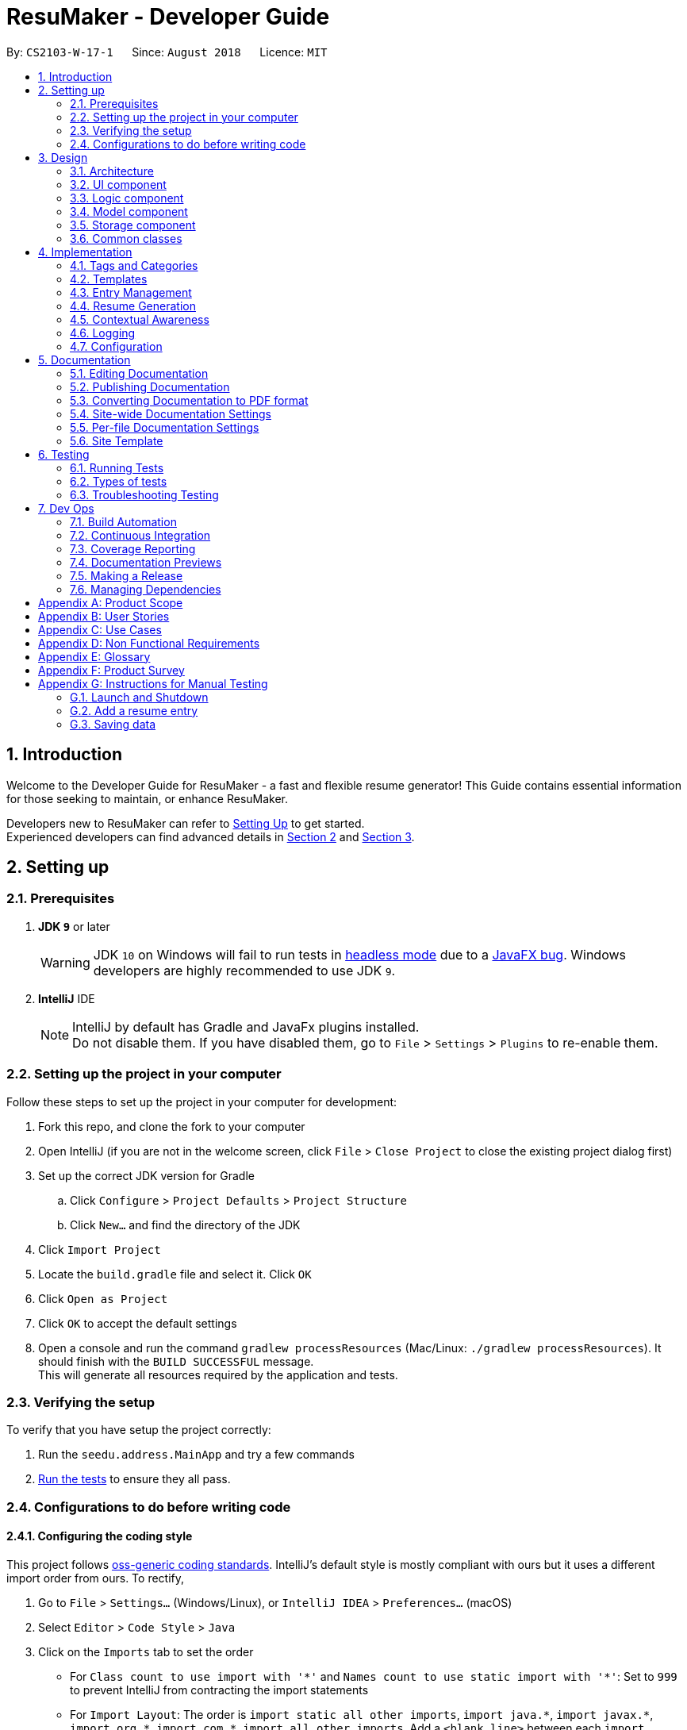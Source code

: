 ﻿= ResuMaker - Developer Guide
:site-section: DeveloperGuide
:toc:
:toc-title:
:toc-placement: preamble
:sectnums:
:imagesDir: images
:stylesDir: stylesheets
:xrefstyle: full
ifdef::env-github[]
:tip-caption: :bulb:
:note-caption: :information_source:
:warning-caption: :warning:
endif::[]
:repoURL: https://github.com/CS2103-AY1819S1-W17-1/main/tree/master

By: `CS2103-W-17-1`      Since: `August 2018`      Licence: `MIT`

== Introduction
Welcome to the Developer Guide for ResuMaker - a fast and flexible resume generator!
This Guide contains essential information for those seeking to maintain, or enhance ResuMaker.

Developers new to ResuMaker can refer to <<setting-up, Setting Up>> to get started. +
Experienced developers can find advanced details in <<Design-Architecture, Section 2>> and <<Implementation, Section 3>>.

[[setting-up]]
== Setting up

=== Prerequisites

. *JDK `9`* or later
+
[WARNING]
JDK `10` on Windows will fail to run tests in <<UsingGradle#Running-Tests, headless mode>> due to a https://github.com/javafxports/openjdk-jfx/issues/66[JavaFX bug].
Windows developers are highly recommended to use JDK `9`.

. *IntelliJ* IDE
+
[NOTE]
IntelliJ by default has Gradle and JavaFx plugins installed. +
Do not disable them. If you have disabled them, go to `File` > `Settings` > `Plugins` to re-enable them.


=== Setting up the project in your computer
Follow these steps to set up the project in your computer for development:

. Fork this repo, and clone the fork to your computer
. Open IntelliJ (if you are not in the welcome screen, click `File` > `Close Project` to close the existing project dialog first)
. Set up the correct JDK version for Gradle
.. Click `Configure` > `Project Defaults` > `Project Structure`
.. Click `New...` and find the directory of the JDK
. Click `Import Project`
. Locate the `build.gradle` file and select it. Click `OK`
. Click `Open as Project`
. Click `OK` to accept the default settings
. Open a console and run the command `gradlew processResources` (Mac/Linux: `./gradlew processResources`). It should finish with the `BUILD SUCCESSFUL` message. +
This will generate all resources required by the application and tests.

=== Verifying the setup
To verify that you have setup the project correctly:

. Run the `seedu.address.MainApp` and try a few commands
. <<Testing,Run the tests>> to ensure they all pass.

=== Configurations to do before writing code

==== Configuring the coding style

This project follows https://github.com/oss-generic/process/blob/master/docs/CodingStandards.adoc[oss-generic coding standards]. IntelliJ's default style is mostly compliant with ours but it uses a different import order from ours. To rectify,

. Go to `File` > `Settings...` (Windows/Linux), or `IntelliJ IDEA` > `Preferences...` (macOS)
. Select `Editor` > `Code Style` > `Java`
. Click on the `Imports` tab to set the order

* For `Class count to use import with '\*'` and `Names count to use static import with '*'`: Set to `999` to prevent IntelliJ from contracting the import statements
* For `Import Layout`: The order is `import static all other imports`, `import java.\*`, `import javax.*`, `import org.\*`, `import com.*`, `import all other imports`. Add a `<blank line>` between each `import`

Optionally, you can follow the <<UsingCheckstyle#, UsingCheckstyle.adoc>> document to configure Intellij to check style-compliance as you write code.

==== Updating documentation to match your fork

After forking the repo, the documentation will still have the SE-EDU branding and refer to the `se-edu/addressbook-level4` repo.

If you plan to develop this fork as a separate product (i.e. instead of contributing to `se-edu/addressbook-level4`), you should do the following:

. Configure the <<Docs-SiteWideDocSettings, site-wide documentation settings>> in link:{repoURL}/build.gradle[`build.gradle`], such as the `site-name`, to suit your own project.

. Replace the URL in the attribute `repoURL` in link:{repoURL}/docs/DeveloperGuide.adoc[`DeveloperGuide.adoc`] and link:{repoURL}/docs/UserGuide.adoc[`UserGuide.adoc`] with the URL of your fork.

==== Setting up CI

Set up Travis to perform Continuous Integration (CI) for your fork. See <<UsingTravis#, UsingTravis.adoc>> to learn how to set it up.

After setting up Travis, you can optionally set up coverage reporting for your team fork (see <<UsingCoveralls#, UsingCoveralls.adoc>>).

[NOTE]
Coverage reporting could be useful for a team repository that hosts the final version but it is not that useful for your personal fork.

Optionally, you can set up AppVeyor as a second CI (see <<UsingAppVeyor#, UsingAppVeyor.adoc>>).

[NOTE]
Having both Travis and AppVeyor ensures your App works on both Unix-based platforms and Windows-based platforms (Travis is Unix-based and AppVeyor is Windows-based)

==== Getting started with coding

When you are ready to start coding, get some sense of the overall design by reading <<Design-Architecture>>.

== Design

[[Design-Architecture]]
=== Architecture

.Architecture Diagram
image::Architecture.png[width="600"]

The *_Architecture Diagram_* given above explains the high-level design of the App. Given below is a quick overview of each component.

[TIP]
The `.pptx` files used to create diagrams in this document can be found in the link:{repoURL}/docs/diagrams/[diagrams] folder. To update a diagram, modify the diagram in the pptx file, select the objects of the diagram, and choose `Save as picture`.

`Main` has only one class called link:{repoURL}/src/main/java/seedu/address/MainApp.java[`MainApp`]. It is responsible for,

* At app launch: Initializes the components in the correct sequence, and connects them up with each other.
* At shut down: Shuts down the components and invokes cleanup method where necessary.

<<Design-Commons,*`Commons`*>> represents a collection of classes used by multiple other components. Two of those classes play important roles at the architecture level.

* `EventsCenter` : This class (written using https://github.com/google/guava/wiki/EventBusExplained[Google's Event Bus library]) is used by components to communicate with other components using events (i.e. a form of _Event Driven_ design)
* `LogsCenter` : Used by many classes to write log messages to the App's log file.

The rest of the App consists of four components.

* <<Design-Ui,*`UI`*>>: Displays the App's User Interface.
* <<Design-Logic,*`Logic`*>>: Executes Commands.
* <<Design-Model,*`Model`*>>: Holds the data of the App in-memory.
* <<Design-Storage,*`Storage`*>>: Reads data from, and writes data to, the hard disk.

Each of these four components:

* Defines its _API_ in an `interface` with the same name as the Component.
* Exposes its functionality using a `{Component Name}Manager` class.

For example, the `Logic` component (see the class diagram given below) defines it's API in the `Logic.java` interface and exposes its functionality using the `LogicManager.java` class.

.Class Diagram of the Logic Component
image::LogicClassDiagram.png[width="800"]

[discrete]
==== Events-Driven nature of the design

The _Sequence Diagram_ below shows how the components interact for the scenario where the user issues the command `delete 1`.

.Component interactions for `delete 1` command (part 1)
image::SDforDeletePerson.png[width="800"]

[NOTE]
Note how the `Model` component simply raises a `AddressBookChangedEvent` when the Address Book data are changed, instead of asking the `Storage` to save the updates to the hard disk.

The diagram below shows how the `EventsCenter` reacts to that event, which eventually results in the updates being saved to the hard disk and the status bar of the UI being updated to reflect the 'Last Updated' time.

.Component interactions for `delete 1` command (part 2)
image::SDforDeletePersonEventHandling.png[width="800"]

[NOTE]
Note how the event is propagated through the `EventsCenter` to the `Storage` and `UI` without `Model` having to be coupled to either of them. This is an example of how this Event Driven approach helps us reduce direct coupling between components.

The sections below give more details of each component.

[[Design-Ui]]
=== UI component

.Structure of the UI Component
image::UiClassDiagram.png[width="800"]

*API* : link:{repoURL}/src/main/java/seedu/address/ui/Ui.java[`Ui.java`]

The UI consists of a `MainWindow` that is made up of parts e.g.`CommandBox`, `ResultDisplay`, `PersonListPanel`, `StatusBarFooter`, `BrowserPanel` etc. All these, including the `MainWindow`, inherit from the abstract `UiPart` class.

The `UI` component uses JavaFx UI framework. The layout of these UI parts are defined in matching `.fxml` files that are in the `src/main/resources/view` folder. For example, the layout of the link:{repoURL}/src/main/java/seedu/address/ui/MainWindow.java[`MainWindow`] is specified in link:{repoURL}/src/main/resources/view/MainWindow.fxml[`MainWindow.fxml`]

The `UI` component,

* Executes user commands using the `Logic` component.
* Binds itself to some data in the `Model` so that the UI can auto-update when data in the `Model` change.
* Responds to events raised from various parts of the App and updates the UI accordingly.

[[Design-Logic]]
=== Logic component

[[fig-LogicClassDiagram]]
.Structure of the Logic Component
image::LogicClassDiagram.png[width="800"]

*API* :
link:{repoURL}/src/main/java/seedu/address/logic/Logic.java[`Logic.java`]

.  `Logic` uses the `AddressBookParser` class to parse the user command.
.  This results in a `Command` object which is executed by the `LogicManager`.
.  The command execution can affect the `Model` (e.g. adding a person) and/or raise events.
.  The result of the command execution is encapsulated as a `CommandResult` object which is passed back to the `Ui`.

Given below is the Sequence Diagram for interactions within the `Logic` component for the `execute("delete 1")` API call.

.Interactions Inside the Logic Component for the `delete 1` Command
image::DeletePersonSdForLogic.png[width="800"]

[[Design-Model]]
=== Model component

.Structure of the Model Component
image::ModelClassDiagram.png[width="800"]

*API* : link:{repoURL}/src/main/java/seedu/address/model/Model.java[`Model.java`]

The `Model`,

* stores a `UserPref` object that represents the user's preferences.
* stores the Address Book data.
* exposes an unmodifiable `ObservableList<Person>` that can be 'observed' e.g. the UI can be bound to this list so that the UI automatically updates when the data in the list change.
* does not depend on any of the other three components.

[NOTE]
As a more OOP model, we can store a `Tag` list in `Address Book`, which `Person` can reference. This would allow `Address Book` to only require one `Tag` object per unique `Tag`, instead of each `Person` needing their own `Tag` object. An example of how such a model may look like is given below. +
 +
image:ModelClassBetterOopDiagram.png[width="800"]

[[Design-Storage]]
=== Storage component

.Structure of the Storage Component
image::StorageClassDiagram.png[width="800"]

*API* : link:{repoURL}/src/main/java/seedu/address/storage/Storage.java[`Storage.java`]

The `Storage` component,

* can save `UserPref` objects in json format and read it back.
* can save the Address Book data in xml format and read it back.

[[Design-Commons]]
=== Common classes

Classes used by multiple components are in the `seedu.addressbook.commons` package.

[[Implementation]]
== Implementation

This section describes some noteworthy details on how certain features are implemented.

// tag::tags[]
=== Tags and Categories
Tags and categories are single-word keywords tied to individual entries. Each `ResumeEntry` can be classified under one `Category`, but can be associated with multiple `Tag`.

==== Categories
Category related functions are mainly contained in the `seedu.address.model.category` package, which includes the `Category` class and its relevant `CategoryManager`. `CategoryManager` is used by the `ModelManager` (`seedu.address.model.ModelManager`) to filter the list of entries by categories.

Filtering can be done by passing the relevant `Predicate<ResumeEntry>` into `CategoryManager` through `CategoryManger.setPredicate()`. The relevant filtered list can be obtained by subsequently calling `CategoryManager.getList()`.

==== CategoryManager
To use `CategoryManager` to filter out relevant entries, there are a few main functions to keep in mind:

* `setList(List<ResumeEntry> entries)`: sets the source list of entries to filter
* `getList()`: returns `unmodifiableObservableList<ResumeEntry>` of relevant entries
* `setPredicate(Predicate<ResumeEntry> predicate)`: sets the filtering criteria for the list of entries
* `mkPredicate(Predicate<ResumeEntry> predicate, String category)`: returns a predicate that builds onto the given predicate to filter by given category as well
* `mkPredicate(String category)`: return a predicate that filters entries by the category

===== Example: Listing entries from a certain category `tag ls ~work`
`CategoryManager` can be used to filter out certain entries for display in the UI.

----
CategoryManager categoryManager = new CategoryManager();
Predicate<ResumeEntry> predicate = categoryManager.mkPredicate("work");
modelManager.updateFilteredEntryList(predicate);
----

* A `Predicate<ResumeEntry>` will be generated by the command using `CategoryManager.mkPredicate()`
* This predicate is then passed along to `Model.filteredEntryList` for the that the display can be updated
* The diagram below illustrate the flow of the program if one were to implement use it in a `Command`

// TODO: update img to show mkPredicate
.Program flow for listing entries
image::categoryManager_example_listEntry.png[]

===== Example: Filtering entries to be written to resume
`CategoryManager` can be used to extract out the relevant resume entries to be included in the specific sections of the resume.

----
TagManager tagManager = new TagManager();
CategoryManager categoryManager = new CategoryManager();

categoryManager.setList(modelManager.getFullList());
categoryManager.setPredicate(categoryManager.mkPredicate(category));

tagManager.setList(categoryManager.getList());
tagManager.setPredicate(tagManager.mkPredicate(tags));
List<ResumeEntry> filtered = tagManager.getList();
----

* The full list obtained from `Model.filteredList` will be passed into the `CategoryManger` through `CategoryManager.setList()`
* Based on the filters on different sections of the template, a specific `Predicate<ResumeEntry>` will be created for that section
* The `Predicate<ResumeEntry>` created will be passed into the `CategoryManager` through `CategoryManager.setPredicate()`
* The list of entries to be printed will be retrieved through `CategoryManager.getList()`
* If there is further filtering to be done on tags, the same set of steps will be done on `TagManager`
* The diagram below illustrate the flow of the program if one were to implement use it in a `Command`

.Program flow for filtering out entries for resume generation
image::categoryManager_example_template.png[]

==== Predicates
The `CategoryManager` was written to help developers filter out desired predicates easily. As such, the `CategoryManager.mkPredicate()` is written to return a `Predicate<ResumeEntry>` which can be passed into other functions for the filtering process, be it for display or resume generation process.

There are two general forms of the function, `mkPredicate<String category>` and `mkPredicate(Predicate<ResumeEntry> entries, String category)`.

The first form of the function returns a predicate which returns true if the `ResumeEntry.getCategory().cateName == category`. In short, it will filter out entries of a particular category.

The second form of the function (`mkPredicate(Predicate<ResumeEntry> predicate, String category)`) extends the existing predicate and implement the category checking process on top of it. For the new predicate to return true, the `ResumeEntry` must fulfill the first `Predicate<ResumeEntry>` and also be of a particular specified category.

===== Example: Filtering entries using both tags and category `tag ls ~work #java #python`
This function is used to implement more complex filters, for example, when entries needs to be filtered by both tags and categories in `tag ls`.

----
TagManager tagManager = new TagManager();
CategoryManager categoryManager = new CategoryManager();

Predicate<ResumeEntry> predicate = categoryManager.mkPredicate(category);
predicate = tagManager.mkPredicate(predicate, tags);
modelManager.updateFilteredEntryList(predicate);
----

* A `Predicate<ResumeEntry>` will be generated by the command using `CategoryManager.mkPredicate()`
* This predicate is then passed along to `TagManager.mkPredicate()` to be extended to include tag filtering
* The combined predicate is passed to `Model.filteredList` for the display to be updated
* The diagram below illustrate the flow of the program if one were to implement use it in a `Command`

.Program flow for filtering out entries for both tag and category
image::categoryManager_example_tagls.png[]

==== Design considerations
There are 2 main ways to implement entries filtering: within `CategoryManager` itself or using `CategoryManager` to generate `Predicate<ResumeEntry>` to be used for filtering. Below are some evaluation as to why and when each of the methods may be relevant.

===== Alternative 1: Handles all the entries filtering within CategoryManager
This is implemented through `setList()`, `setPredicate()` and `getList()`. The full list of entries is passed in, and the filtered list of entries is returned. This will typically be used in the filtering of the entries in the resume generation process.

This method is much cleaner, encapsulating all the filtering process within `CategoryManger`. But if we are sticking to the current implementation of displaying the UI from a `FilteredList<ResumeEntry>`, this approach may not be appropriate, hence, the second alternative implementation, which gracefully handles this case.

**Example:**

- `setList(List<ResumeEntry>)` to set the full list of entries to filter from
- `setPredicate(mkPredicate(category))` to filter list based on category
- `getList()` to return list of filtered entries

===== Alternative 2: Using CategoryManager to build the desired Predicate
This is implemented through `mkPredicate()`. The function is used to build upon a given `Predicate<ResumeEntry>`. which can be passed into `ModelManager.updateFilteredEntryBook()` to filter the displayed list of entries in the UI.

This method allow us to utilize the original UI mechanism for updating the displaying using a predicate, instead of having to alter the list of entries over and over again.

**Example:**

- `Predicate<ResumeEntry>` obtained that does some preliminary filtering (e.g. filtering based on tags)
- `mkPredicate(predicate, category)` extends the original predicate to further filter by category
- `ModelManager.updateFilteredEntryList(predicate)` to update view of displayed entries

===== Current Implementation
Currently, a mixture of these functions are implemented. This allows the developers to use `CategoryManager` in both manner, whichever method they deem more appropriate.

// end::tags[]

// tag::template[]
=== Templates

A template specifies the format of the generated resume. It specifies the sections in the resume, and which entries should be included under each section based on a set of tags.

==== Template object structure

The diagram below shows the structure of a `Template` object. A `Template` contains an `ArrayList` of `TemplateSection`,
where each contains a title to be displayed and two predicates for filtering entries based on their category and tags.

.Template object UML class diagram
image::Template_UML.png[width="500"]

==== Template file
Templates are stored as text files, with each line in the following format:
----
[Category Heading]:~[Category Tag]:[Tag Groups]
----

The list of tags in `[Tag Groups]` can be treated as a sum of products form, where a `&` represents AND and space represents OR.
If no tags are specified, all entries with the `[Category Tag]` will be included.


Template files are written by the user and loaded into the application using the `loadtemplate` command.

==== Template loading sequence

The diagram below shows how the components interact when the user attempts to load a template using the `loadtemplate template1.txt` command.

.Component interactions for loadtemplate template1.txt command (part 1)
image::Template_SD1.png[width="800"]

The diagram below shows how `EventsCenter` reacts, raising a `TemplateLoadRequestedEvent` which prompts `Storage` to attempt to load the template from file.
If the loading was successful, it the text file will be parsed into a `Template` object, and passed into the `TemplateLoadedEvent`. This event will be handled in the `Model`, which will store the `Template` retrieved from the event.
Otherwise, a `TemplateLoadingExceptionEvent` will be raised and handled by `Model` as well.

.Component interactions for loadtemplate template1.txt command (part 2)
image::Template_SD2.png[width="800"]

==== Design Considerations
===== Aspect: When to load the template

* **Alternative 1 (current choice):** Have a dedicated `loadtemplate` command and only load it when the command is called
** Pros:
*** Application can store an active Template which can be displayed in the UI
*** Clearer and more logical separation of functionality between `make` and `loadtemplate`
** Cons: More work to implement
* **Alternative 2:** The Template filepath is specified as a parameter to the `make` command and loaded when `make` is called, right before the resume is generated
** Pros: One less command has to be implemented
** Cons: There is no active Template; every `make` command will load the Template again even if the same filepath is given, making the application do redundant work


// end::template[]

// tag::entryManagement[]
=== Entry Management
This section describes the implementation of features related to managing entries in ResuMaker, and explains the underlying classes and supporting data structures.

==== Construct Entry Related Classes

Below is the class diagram of classes under the package `seedu.address.model.entry`, which lays the foundation for the implementation of <<entryManagement, Entry Management>>

.Class diagram for entry related classes
image::classDiagramForEntry.png[width="800"]

* Current Implementation
.. As shown in the diagram, all data of an added entry in ResuMaker is encapsulated as a class `ResumeEntry`, which is composed of four other classes: namely one `Category`, one `EntryInfo`, one `EntryDescription` and multiple instances of `Tag`.
.. ResuMaker extends a `Taggable` interface which allows manipulation of tags associated with itself.


* Design Consideration
.. `Taggable` Interface +
Provides an additional abstraction layer for any class that needs to access methods that `ResumeEntry` overrides to implement `Taggable`. This enforces Interface Segregation Principle in which unrelated classes have limited knowledge about `ResumeEntry`.

.. Encapsulation of `EntryInfo` +
... Instead of lumping `title`, `subtitle` and `duration` in `ResumeEntry`, encapsulating the three into `EntryInfo` provides another layer of abstraction.
... Not all entries have the three information, a <<minorEntry, minor entry>> does not contain title, subtitle or duration. `EntryInfo` helps to differentiate <<minorEntry, minor entry>> from <<majorEntry, major entry>> using `isMinorEntry()`.

.. Encapsulation using `EntryDescription` +
... As opposed to putting an entry description as a `String` field in `ResumeEntry`, encapsulating it in `EntryDescription` provides another layer of abstraction.
... `EntryDescription` contains `List<String>` that allows for easy modification of a specific segment of the description of a particular entry, i.e. allows users to edit a particular line of description in that entry.

==== Responsive Display of Expanded Entry
This enhancement enables the Graphic User Interface to display the description of an entry responsively to any modification of an entry.

* Current Implementation +
.. The high level interaction between different components follows the same workflow as any other commands. +
Diagram(part a) below illustrates the high level interaction between different components when an `addBullet` or `editBullet` command is executed.
.. A noteworthy point is that it makes use of event driven design to allow UI to respond to Logic.
`EventCenter` acts as the receiver of the three events raised by Logic and sends them to the respective handlers of these events.
For `addBullet` command, the handlers of events raised are UI and Storage. Please refer to diagram(part b) below for more detail.

.Sequence diagram for adding a bullet description to an entry (part a)
image::SequenceDiagramAddBullet_1.png[width="800"]
.Sequence diagram for adding a bullet description to an entry (part b)
image::SequenceDiagramAddBullet_2.png[width="800"]



* Design Consideration

.. Minimizing the amount of code to be added by tapping on the existing utility +
Given how well-established event driven approach is, it will be more convenient to adopt it to minimize the addition of lines of code.
Taking the alternative would mean extra code to be added to establish some form of reference of UI in Logic.

.. Decoupling between Logic and UI +
Rather than asking Logic to interact directly with UI to request for changes in UI, which increases coupling between the two, `EventCenter` acts as the
"middle man" to minimize coupling.




//end::entryManagement[]



// tag::resume[]
=== Resume Generation
This section describes the implementation of the resume generation feature, explains the underlying classes and
supporting data structures, justifies a key design decision and highlights areas that are open to extension.

==== Resume Structure

The `Resume` contains a list of `ResumeSections`,
each comprising a title and a list of `ResumeEntries` associated with it
(as stipulated by the `Template` used to generate the `Resume`).
The class structure is shown by the following class diagram:

.Class diagram for Resume related classes
image::resumeClassDiagram.png[width="800"]
<<<
The creation of a `Resume` by a `make` command is shown by this sequence diagram:

.Sequence diagram for Resume creation
image::generateResumeSequenceDiagram.png[width="800"]


==== Storage Management

When a resume is to be saved to a file, the `ModelManager` raises a `ResumeSaveEvent`, which encapsulates
the complete `Resume` as well as the specified file `Path`. This event is captured by the `StorageManager`,
which passes the data to the `MarkdownResumeStorage` class. The `Resume` object is then converted to a markdown `String`
by the `MarkdownConverter` utility class, after which it is written to a file (with the specified name) by the `MdUtil` class. +

<<<

==== Markdown Conversion

To transform this abstract object representation of the `Resume` into concrete text,
the `MarkdownConverter` utility class progressively converts each level of the `Resume`
(from the titles, information and descriptions of each individual `ResumeEntry`,
to a `ResumeSection` of `ResumeEntries` and finally the full `Resume`)
into a `String` containing its formatted markdown representation.

An external link:https://github.com/Steppschuh/Java-Markdown-Generator[Java Markdown Generator] library
was used to handle the generation of the markdown `String` in `MarkdownConverter`,
as it was built on a `Builder` pattern which made it easier and more organised to progressively
generate markdown text for each part of the resume and combine it all together in the end.

===== Design Consideration

There were some considerations regarding how and where the conversion of
`Resume` objects to markdown `Strings` would be done. We had to decide between these alternative approaches:

====== Approach 1:

All markdown conversion is done in a class (`MarkdownConverter`) separate from the `Resume` and `ResumeEntry` packages.
This ensures that the "abstract" data classes in the `Model` are completely separated from the conversion to "concrete"
markdown text in accordance to the Single Responsibility Principle and also allows for extension by adding a different
class to format the markdown differently. However, this causes heavy coupling in `MarkdownConverter`, as any change to
the internal structure of `Resume` and `ResumeEntry` classes would require extensive changes across multiple methods in
`MarkdownConverter`.

====== Approach 2:

Every class that could be converted to markdown would contain a `toMarkdown` method, possibly implementing a
`Markdownable` interface. This would ensure that any change to the structure or formatting of a particular class would
only require changes to the `toMarkdown` method of that class. However, this exposes the "abstract" data classes in the
`Model` to the implementation of using markdown text in `Storage` and does not allow for the extension of adding a
different markdown layout without replacing the existing markdown formatting.

====== Decision

Ultimately, we decided that it was more important to enforce the separation between the `Model` and `Storage` modules
as well as allow for potential further extension, so we chose Approach 1.

<<<

==== Possible Extensions

===== Changing Markdown Layouts

If you wish to modify the markdown layout produced by ResuMaker, look into the overloaded `toMarkdown` method
within `MarkdownConverter`. The various versions of this method are implemented using the
link:https://github.com/Steppschuh/Java-Markdown-Generator[Java Markdown Generator] external library and designed to be
easy to understand and modify. +
You are recommended to create a new subclass of `MarkdownConverter` and `@Override` its `toMarkdown` method
with your own versions, so as to preserve the original functionality of the application for reference.

===== Adding File Formats

While we have chosen to implement conversion into markdown, you may prefer a different file format and want to avoid
the hassle of converting markdown to other formats outside the application. To this end, you can extend ResuMaker by
adding support for saving `Resumes` to a new format. +
To achieve this, you would have to design your own class implementing the `ResumeStorage` interface. This new class would
also need new utility methods to handle conversion of the `Resume` into another text format.
The diagram below illustrates the key additions necessary to implement saving resumes in a new file format:

.Class diagram for Resume Storage extension
image::resumeStorageExtensionClassDiagram.png[width="800"]


// end::resume[]

// tag::contextualAwareness[]
=== Contextual Awareness

==== Key Terms
Below are some terms that are used often when discussing Contexual Awareness. +
Please review their definitions in the Glossary before reading further. +

* <<event, Events>>
* <<slang, Slang>>
* <<partial-phrase, Partial phrases>>
* <<full-phrase, Full phrases>>
* <<expression, Expression>>

==== Overview
Contextual Awareness enables ResuMaker to: +

* Create pre-filled ResumeEntries for standard <<event, Events>> (university modules, well known competitions, etc).
* Understand slang and partial phrases in the user's input.

The flowchart below shows the overall flow taken by an user when working with the Contextual Awareness feature. +

image::awarenessFlow.png[width=250, height=250]

The diagrams shows that there are 2 functions provided as part of the Contextual Awareness feature.
One is a real-time function that updates the User Interface **as the user types (without pressing `Enter`) ** +
The other functions adds a ResumeEntry to the internal EntryBook, and is triggered only when the user presses `Enter`.

Both functions require the following steps to be executed.

1. Guess the name of the Event that the user was referring to, when he / she typed `<argument>`.
2. Matching the guessed Event name, with a pre-filled ResumeEntry.

In Step 1 (`Guess` step), the `<argument>` is called a `expression`.
In Step 2 (`Match` step), the guessed Event name is called a `possibleEventName`.

The following sections examine these 2 steps, in the context of the **second function**.
The real-time function is similar, and is discussed later.

==== Guessing an Event name, Matching it with a ResumeEntry, and Adding the Matched ResumeEntry
The Awareness class exposes a `getPossibleEventName` method that accepts a `expression` and returns a `possibleEventName`. The `getPossibleEventName` corresponds to Step 1 mentioned in <<Overview, overview>>. +

Awareness also exposes a `getContextualEntry` method that accepts a `possibleEventName` and returns a matching `ResumeEntry` (if it exists).
Hence, the `possibleEventName` serves as a unique `key` to identify a `ResumeEntry`.
The `getContextualEntry` method corresponds to Step 2 mentioned in <<Overview, overview>>. +

The information above is illustrated in the following sequence diagram. +

image::awarenessHighLevelSeq.png[width=400, height=350]

As seen, `ContextCommand` is responsible for (indirectly) called Awareness. Note that `ContextCommand` leverage on the existing `AddEntryCommand` to add the Matching ResumeEntry to the EntryBook. +

==== Guessing an Event name, and Matching it with a ResumeEntry (Internal implementation)
The previous section considered Awareness as a black box. This section describes how the `Guess` and `Match` steps are implemented internally in Awareness. +
The following diagram shows the internal structure of Awareness.

image::awarenessStructure.png[width=350, height=200]

As seen, an Awareness object will hold a reference to a Dictionary and a TreeMap. +
In fact, Awareness implements `getPossibleEventName` by calling `getPossibleEventName` on the Dictionary. To find a matching resume entry, this `possibleEventName` is used as a key to locate the corresponding ResumeEntry in the `nameToEntryMappings` TreeMap.

==== Internal implementation of Dictionary

As seen in the diagram, the Dictionary supports the following operations:

* Register a mapping between a particular piece of slang, and a full phrase (e.g. "cs" maps to "computer science").
* Register a full phrase to be tracked by the Dictionary.
* Given an expression, guess the name of the event that the expression refers to, and return this `possibleEventName`.

When a client attempts to register mappings / full phrases, defensive checks are done and invalid mappings / full phrases are rejected. +
The User Guide provides details on the rules that determine the validity of a mapping / full phrase.

* To form the `possibleEventName`, the Dictionary breaks the given `expression` into a stream of space delimited tokens. +
* Then, all empty string tokens are filtered out.
* Next, each token is treated as a slang, and the internal `mappings` HashMap is searched to determine if the token should be expanded into a full phrase.
* Next, each token is treated as a partial phrase and internal `allFullPhrases` TreeSet is searched to determine if the token should be expanded into a full phrase.
* Finally, all tokens are joined into a single string.
* This gives us a string of `full phrases`, which is our `possibleEventName`.

This algorithm is described in the following code snippet:
```
    public String getPossibleEventName(String expression) {
        requireNonNull(expression);

        return Arrays.stream(tokenize(expression))
                     .filter(token -> !isEmptyString(token))
                     .map(slang -> getFullPhraseFromSlang(slang))
                     .map(partialPhrase -> getFullPhraseFromPartialPhrase(partialPhrase))
                     .collect(Collectors.joining(SPACE));
    }
```
==== Design Choices

===== ContextCommand
The ContextCommand adds a ResumeEntry to the Entrybook by creating and calling `execute` on an AddEntryCommand object.

Pros: Re-uses existing code

Cons: Couples ContextCommand with AddEntryCommand. The writer of ContextCommand would need to be aware about any future changes done to AddEntryCommand (e.g. changes in API).

Alternatives:

ContextCommand should take advantage of polymorphism. Instead of creating and executing a AddEntryCommand object, it should obtain an instance of a Command and execute that. This would mean ContextCommand only needs to know about Command.

To implement the alternative, we could create a CommandSupplier class, which exposes a `supply` method that takes an instance of the Model, and returns a Command.
ContextCommand would be constructed by passing a CommandSupplier to its constructor. ContextCommandParser would assume the responsibility of creating the correct ContextCommand by passing in an appropriate CommandSupplier.

When it is time to `execute`, ContextCommand would call the `supply` method of CommandSupplier, and call `execute` on the supplied Command.

Decision made:

The alternative may be valid in another project, **where ContextCommand is required to provide many types of functionality**. +
For this project, creating the CommandSupplier class is a violation of the You-Ain't-Gonna-Need-It (YAGNI) principle.

===== Passing Dictionary into Awareness for construction
The Awareness class is constructed by passing it a Dictionary.

Alternatives:

* Create the Dictionary instance within the constructor of Awareness, rather than accepting it as an argument.

Pros:

* The Awareness features become __more extensibile__. Future projects can pass in different types of Dictionaries without having to rewrite the Awareness code.
* Achieves better separation of concerns, where the Dictionary effectively acts as a blackbox that Awareness need not know about.
* Increased testability as the dependancy (Dictionary object) _can be better controlled_ since it is passed into the constructor.

===== Lack of copying in Awareness constructor.
The Dictionary and TreeMap passed into the Awareness constructor are stored directly as members of the Awareness object.

Alternatives:

* __**Defensively**__ copy the Dictionary and TreeMap. This ensures that future modifications to the Dictionary / TreeMap does not change the behaviour of Awareness.

Justification for my approach:

In summary, defensive copying was not appropriate for the intended vision and possible use cases for Awareness.

* Original vision for Awareness - It is true that Awareness can be indirectly modified by the callee, by modifying the Dictionary and TreeMap. However, Awareness was not envisioned to be used directly by the callee. After all, the callee already has access to both the Dictionary and TreeMap (eliminating the need for an Awareness class). It is expected that the callee will, rather than using the Awareness object, pass the Awareness object to another component of the application - which then uses Awareness as a black box. In our application, for example, the XML serialisation classes create the Awareness object and pass it to the Storage component.
* Increased flexiblity for callee - The callee can keep a reference to the Dictionary and TreeMap, and keep updating them over time. This will easily update the Awareness class. Such a situation may be needed if a `WebDictionary` was implemented, where a `WebDictionary` would dynamically add mappings via a web service.
In this case, the user of the Awareness object could continue to use the same instance, while enjoying the new updates made to its internal components.
* The Dictionary class has sufficient defensive checks to prevent a callee from creating invalid conditions within the Awareness class.

// end::contextualAwareness[]
=== Logging

We are using `java.util.logging` package for logging. The `LogsCenter` class is used to manage the logging levels and logging destinations.

* The logging level can be controlled using the `logLevel` setting in the configuration file (See <<Implementation-Configuration>>)
* The `Logger` for a class can be obtained using `LogsCenter.getLogger(Class)` which will log messages according to the specified logging level
* Currently log messages are output through: `Console` and to a `.log` file.

*Logging Levels*

* `SEVERE` : Critical problem detected which may possibly cause the termination of the application
* `WARNING` : Can continue, but with caution
* `INFO` : Information showing the noteworthy actions by the App
* `FINE` : Details that is not usually noteworthy but may be useful in debugging e.g. print the actual list instead of just its size

[[Implementation-Configuration]]
=== Configuration

Certain properties of the application can be controlled (e.g App name, logging level) through the configuration file (default: `config.json`).

== Documentation

We use asciidoc for writing documentation.

[NOTE]
We chose asciidoc over Markdown because asciidoc, although a bit more complex than Markdown, provides more flexibility in formatting.

=== Editing Documentation

See <<UsingGradle#rendering-asciidoc-files, UsingGradle.adoc>> to learn how to render `.adoc` files locally to preview the end result of your edits.
Alternatively, you can download the AsciiDoc plugin for IntelliJ, which allows you to preview the changes you have made to your `.adoc` files in real-time.

=== Publishing Documentation

See <<UsingTravis#deploying-github-pages, UsingTravis.adoc>> to learn how to deploy GitHub Pages using Travis.

=== Converting Documentation to PDF format

We use https://www.google.com/chrome/browser/desktop/[Google Chrome] for converting documentation to PDF format, as Chrome's PDF engine preserves hyperlinks used in webpages.

Here are the steps to convert the project documentation files to PDF format.

.  Follow the instructions in <<UsingGradle#rendering-asciidoc-files, UsingGradle.adoc>> to convert the AsciiDoc files in the `docs/` directory to HTML format.
.  Go to your generated HTML files in the `build/docs` folder, right click on them and select `Open with` -> `Google Chrome`.
.  Within Chrome, click on the `Print` option in Chrome's menu.
.  Set the destination to `Save as PDF`, then click `Save` to save a copy of the file in PDF format. For best results, use the settings indicated in the screenshot below.

.Saving documentation as PDF files in Chrome
image::chrome_save_as_pdf.png[width="300"]

[[Docs-SiteWideDocSettings]]
=== Site-wide Documentation Settings

The link:{repoURL}/build.gradle[`build.gradle`] file specifies some project-specific https://asciidoctor.org/docs/user-manual/#attributes[asciidoc attributes] which affects how all documentation files within this project are rendered.

[TIP]
Attributes left unset in the `build.gradle` file will use their *default value*, if any.

[cols="1,2a,1", options="header"]
.List of site-wide attributes
|===
|Attribute name |Description |Default value

|`site-name`
|The name of the website.
If set, the name will be displayed near the top of the page.
|_not set_

|`site-githuburl`
|URL to the site's repository on https://github.com[GitHub].
Setting this will add a "View on GitHub" link in the navigation bar.
|_not set_

|`site-seedu`
|Define this attribute if the project is an official SE-EDU project.
This will render the SE-EDU navigation bar at the top of the page, and add some SE-EDU-specific navigation items.
|_not set_

|===

[[Docs-PerFileDocSettings]]
=== Per-file Documentation Settings

Each `.adoc` file may also specify some file-specific https://asciidoctor.org/docs/user-manual/#attributes[asciidoc attributes] which affects how the file is rendered.

Asciidoctor's https://asciidoctor.org/docs/user-manual/#builtin-attributes[built-in attributes] may be specified and used as well.

[TIP]
Attributes left unset in `.adoc` files will use their *default value*, if any.

[cols="1,2a,1", options="header"]
.List of per-file attributes, excluding Asciidoctor's built-in attributes
|===
|Attribute name |Description |Default value

|`site-section`
|Site section that the document belongs to.
This will cause the associated item in the navigation bar to be highlighted.
One of: `UserGuide`, `DeveloperGuide`, ``LearningOutcomes``{asterisk}, `AboutUs`, `ContactUs`

_{asterisk} Official SE-EDU projects only_
|_not set_

|`no-site-header`
|Set this attribute to remove the site navigation bar.
|_not set_

|===

=== Site Template

The files in link:{repoURL}/docs/stylesheets[`docs/stylesheets`] are the https://developer.mozilla.org/en-US/docs/Web/CSS[CSS stylesheets] of the site.
You can modify them to change some properties of the site's design.

The files in link:{repoURL}/docs/templates[`docs/templates`] controls the rendering of `.adoc` files into HTML5.
These template files are written in a mixture of https://www.ruby-lang.org[Ruby] and http://slim-lang.com[Slim].

[WARNING]
====
Modifying the template files in link:{repoURL}/docs/templates[`docs/templates`] requires some knowledge and experience with Ruby and Asciidoctor's API.
You should only modify them if you need greater control over the site's layout than what stylesheets can provide.
The SE-EDU team does not provide support for modified template files.
====

[[Testing]]
== Testing

=== Running Tests

There are three ways to run tests.

[TIP]
The most reliable way to run tests is the 3rd one. The first two methods might fail some GUI tests due to platform/resolution-specific idiosyncrasies.

*Method 1: Using IntelliJ JUnit test runner*

* To run all tests, right-click on the `src/test/java` folder and choose `Run 'All Tests'`
* To run a subset of tests, you can right-click on a test package, test class, or a test and choose `Run 'ABC'`

*Method 2: Using Gradle*

* Open a console and run the command `gradlew clean allTests` (Mac/Linux: `./gradlew clean allTests`)

[NOTE]
See <<UsingGradle#, UsingGradle.adoc>> for more info on how to run tests using Gradle.

*Method 3: Using Gradle (headless)*

Thanks to the https://github.com/TestFX/TestFX[TestFX] library we use, our GUI tests can be run in the _headless_ mode. In the headless mode, GUI tests do not show up on the screen. That means the developer can do other things on the Computer while the tests are running.

To run tests in headless mode, open a console and run the command `gradlew clean headless allTests` (Mac/Linux: `./gradlew clean headless allTests`)

=== Types of tests

We have two types of tests:

.  *GUI Tests* - These are tests involving the GUI. They include,
.. _System Tests_ that test the entire App by simulating user actions on the GUI. These are in the `systemtests` package.
.. _Unit tests_ that test the individual components. These are in `seedu.address.ui` package.
.  *Non-GUI Tests* - These are tests not involving the GUI. They include,
..  _Unit tests_ targeting the lowest level methods/classes. +
e.g. `seedu.address.commons.StringUtilTest`
..  _Integration tests_ that are checking the integration of multiple code units (those code units are assumed to be working). +
e.g. `seedu.address.storage.StorageManagerTest`
..  Hybrids of unit and integration tests. These test are checking multiple code units as well as how the are connected together. +
e.g. `seedu.address.logic.LogicManagerTest`


=== Troubleshooting Testing
**Problem: `HelpWindowTest` fails with a `NullPointerException`.**

* Reason: One of its dependencies, `HelpWindow.html` in `src/main/resources/docs` is missing.
* Solution: Execute Gradle task `processResources`.

== Dev Ops

=== Build Automation

See <<UsingGradle#, UsingGradle.adoc>> to learn how to use Gradle for build automation.

=== Continuous Integration

We use https://travis-ci.org/[Travis CI] and https://www.appveyor.com/[AppVeyor] to perform _Continuous Integration_ on our projects. See <<UsingTravis#, UsingTravis.adoc>> and <<UsingAppVeyor#, UsingAppVeyor.adoc>> for more details.

=== Coverage Reporting

We use https://coveralls.io/[Coveralls] to track the code coverage of our projects. See <<UsingCoveralls#, UsingCoveralls.adoc>> for more details.

=== Documentation Previews
When a pull request has changes to asciidoc files, you can use https://www.netlify.com/[Netlify] to see a preview of how the HTML version of those asciidoc files will look like when the pull request is merged. See <<UsingNetlify#, UsingNetlify.adoc>> for more details.

=== Making a Release

Here are the steps to create a new release.

.  Update the version number in link:{repoURL}/src/main/java/seedu/address/MainApp.java[`MainApp.java`].
.  Generate a JAR file <<UsingGradle#creating-the-jar-file, using Gradle>>.
.  Tag the repo with the version number. e.g. `v0.1`
.  https://help.github.com/articles/creating-releases/[Create a new release using GitHub] and upload the JAR file you created.

=== Managing Dependencies

A project often depends on third-party libraries. For example, Address Book depends on the http://wiki.fasterxml.com/JacksonHome[Jackson library] for XML parsing. Managing these _dependencies_ can be automated using Gradle. For example, Gradle can download the dependencies automatically, which is better than these alternatives. +
a. Include those libraries in the repo (this bloats the repo size) +
b. Require developers to download those libraries manually (this creates extra work for developers)


[appendix]
== Product Scope

*Target user profile*:

* SoC students with work/project experience/CS skills who are applying for programmes/ internships/jobs/etc

*Value proposition*:

* Easy to use: CLI makes things fast and simple
* Flexible: Able to customise resume for specific job requirements
* SOC-aware: Save time with built in support for School of Computing programmes


[appendix]
== User Stories

Priorities: High (must have) - `* * \*`, Medium (nice to have) - `* \*`, Low (unlikely to have) - `*`

[width="59%",cols="22%,<23%,<25%,<30%",options="header",]
|=======================================================================
|Priority |As a ... |I want to ... |So that I can...
|`* * *` |Student |Save pieces of information about my relevant experience |Generate resumes without having to type the same things every time

|`* * *` |Student |Generate a resume with only information relevant to a particular field of CS | Conveniently customise my resume for different applications.

|`* * *` |Student |Have my Work Experiences and Projects sorted by relevance to job requirements, on my resume |Ensure my resume is relevant to the employer

|`* * *` |Student |Search for entries using filters |Check my saved entries conveniently

|`* * *` |Student |Generate resumes in common file formats like PDF |My resumes are accepted by everyone

|`* * *` |Student |Update or delete my personal information conveniently |Ensure that the resumes the tool generates are up to date

|`* * *` |Student |Have my contact information and other “standard” information automatically added to my resumes | Focus on crafting the more valuable information in my resume

|`* *` |Student |Save custom combinations of tags |Filter the exact entries I want to be put in my resume

|`* *` |Student |Receive feedback from my CLI commands |Be sure of the results of my commands

|`* *` |SoC Student |My resume to automatically contain descriptions of common SOC programmes (Orbital, NOC, etc) |Save time instead of having to input standard information manually
|`* *` |SoC Student |Pick standard SOC awards (Honour Roll, etc) from a list rather than type them out manually |Save time instead of having to input standard information manually

|`* *` |Student |Have common NUS acronyms auto-translated into their full forms|So that I may type information using acronyms conveniently

|`* *` |Student with existing work|Import my existing projects from Github |Save time typing them out manually

|`*` |Student with multiple computers |Export my saved information and import it on another computer |Generate resumes wherever I go

|`*` |Student |Undo commands and revert any changes made |Quickly recover from making a typo

|`*` |Student |Easily learn how to use the tool from a built-in tutorial |Get started and work more efficiently

|`*` |Student |Auto-fill information about special SoC programs | Saves the effect to input it by myself

|`*` |Student |Conveniently contact people I have worked with in the past | Request testimonials or keep in touch for networking purposes


|=======================================================================

_{More to be added}_

[appendix]
== Use Cases

(For all use cases below, the *System* is `ResuMaker` and the *Actor* is the `Student`, unless specified otherwise)

[discrete]
=== Add Personal Information of the user

*MSS*

1. User enters command to set his contact details
2. System prompts user for his mobile number, email address and GitHub username
3. User enters in his contact information
4. System prompts user for a confirmation
5. User confirms his data
6. System saves contact information

+
Use case ends.

*Extensions*

* 3a. User enters invalid personal information

+
[none]
** 3a1. System prompts user to enter valid contact information
+
Step 3 repeats as many times as necessary

[discrete]

=== Add a generic entry or major entry in the resuMaker

*MSS*

1. User enters command to create a genric entry ( Skills / Awards), or major entry (Experience / Education)
2. System saves the Entry to the disk

+
Use case ends.


[discrete]

=== Delete an Entry under a specific category

*MSS*

1. User filter the entries using specific tags,
returning an indexed list of entries (UC04)
2. User delete the corresponding entries in the list by indicating associated index for each entry to be deleted
3. System saves the Entry to the disk
+
Use case ends.

*Extensions*

* *a. User input command using the wrong syntax
** *a1. System prompts the user to re-enter the command
** *a2. User re-enters the command
* 3a. User inputs an index out of range
** 3a.1 System prompts for invalid input and asks user to re-enter the command
** 3a.2 return to step 4 for the user to re-enter the command


[discrete]

=== edit an Entry under a specific index

*MSS*

1. User searches for a set of Entries, using some tags (UC04)
2. System displays an indexed list of Entries matching the search tags (UC04)
3. User enters command to edit Entries, and specifies an index and also the updated information
4. System displays the updated Entry for reference
5. System saves the Entry to the disk

+
Use case ends.

*Extensions*

* *a. User input command using the wrong syntax
** *a1. System prompts the user to re-enter the command
** *a2. User re-enters the command
* 3a. User inputs an index out of range
** 3a.1 System prompts for invalid input and asks user to re-enter the command
** 3a.2 return to step 4 for the user to re-enter the command


[discrete]
=== Add information about a SoC / NUS Event (e.g. Hack N Roll, Student Exchange, Independent Work module)

*MSS*

1. User enters command to create new project, together with the “nus” keyword and the name of his Event
2. System recognises the name of the Event, as well as its type (Project, Work Experience, Skill, etc)
3. System prompts user to fill in further details of his Event, but also pre-fills some fields (such as duration, nature of Event)
4. User finalises the Event details
5. System prompts user to tag the Event, but  also pre-selects some tags
6. User finalises the tags applicable to the Event
7. System saves the Event as an Entry
+
Use case ends.

*Extensions*

* 1a. User enters slang or an acronym instead of the full name of his Event (e.g. "ug research opps" instead of Undergraduate Research Opportunites Programme)
+
[none]
** 1a1. System matches the slang / acronym to the full Event name in the database, if possible.
+
Use case continues from Step 2.

* 2a. System does not recognises the Project as a SOC project
+
[none]
** 2a1. System informs the User that no default information is available, and all information must be entered manually (UC09)
+
Use case ends.

[discrete]
=== Add an SoC Award entry

*MSS*

1. User enters command to view list of SOC Awards
2. System displays an indexed list of SOC Awards
3. User selects a particular SOC Award by specifying its index.
4. System prompts user to enter further details about the SOC Award (e.g. year)
5. User completes data entry
6. System saves the Award entry
+
Use case ends.

*Extensions*

* 3a. User does not find his award in the list
+
[none]
** 3a1. User enters command to manually create an Award entry.
+
Use case ends.

[discrete]
=== View a template

*MSS*

1. User enters command to view desired template using its filename
2. System displays contents of the config
3. User continues using the system
+
Use case ends.

*Extensions*
* 2a. Entered config name does not match any existing config.
+
[none]
** 2a1. System displays a warning.
+
Use case returns to Step 1.

[discrete]
=== Adding tag to an entry

*MSS*

1. User enters command to list entries
2. User enters command to add tag to entry
3. System displays the entry with updated tags.

*Extensions*

* 1a. User wants to check existing tags first to ensure new tag is not duplicate
** 1a1. User enters commands to view list of tags and its corresponding entries
* 3a. User decides not to create new tag
** 3a1. User enters command to remove tag from entry
** 3a2. System display entry with updated tags.
Use case ends.
* 4a. New tag is a duplicate of an existing tag
** 4a1. System ignores duplicated tag
** 4a2. System displays entry with updated tags
+
Use case ends.

[discrete]
=== Viewing all active tags in resume generation

*MSS*

1. User enters command to list all tags
2. System displays all active tags and their entries' placement in the resume.

[discrete]
=== Filtering out entries of a specific tag

*MSS*

1. User enters command to list all entries containing a specific tag.
2. System displays all selected tags and their corresponding entries.

*Extensions*

* 1a. No entries found for tag specified by user
** 1a1. System outputs an empty list

[discrete]
=== Retagging tags of a specific entry.

*MSS*

1. User enters command to retag a specific entry.
2. System displays all selected tags and their corresponding entries.

*Extensions*

* 1a. No entries with the specified index
** 1a1. System displays an error message to alert user erroneous input.

[discrete]
=== Removing tags from a specific entry.

*MSS*

1. User enters command to remove all tags from specific entry.
2. System displays selected entry void of tags.

*Extensions*

* 1a. No entries with the specified index
** 1a1. System displays an error message to alert user erroneous input.

[discrete]
=== Generate a resume

*MSS*

1. Student enters command to create resume and specifies a template file, by providing the file path to the template file
2. System saves a markdown file containing a resume based on the template and the entries specified by the template
+
Use case ends.

*Extensions*

* 1a. User does not specify a template file
+
[none]
** 1a1. System uses a pre-defined default template file instead
+
Use case resumes from Step 2.
* 1b. User specifies a template file using an alias instead of a filepath
+
[none]
** 1b1. System reads application settings to match the file’s alias with its filepath
+
Use case resumes from Step 2.

[appendix]
== Non Functional Requirements

.  Should work on any <<mainstream-os,mainstream OS>> as long as it has Java `9` or higher installed.
.  A user with above average typing speed for regular English text (i.e. not code, not system admin commands) should be able to accomplish most of the tasks faster  using commands than using the mouse.
. The primary mode of input should be a Command Line Interface.
. All application data must be stored locally, and in a human editable file
. There should be no installer for the application.
. Resume generation should be fast (within 2 minutes).

[appendix]
== Glossary

[[mainstream-os]] Mainstream OS::
Windows, Linux, Unix, OS-X

[[entries]] Entry::
Contact, Education, Work Experience, Project, Skill or Award

[[event]] Event::
Work Experience, Project, or Award

[[work-experience]] Work Experience::
Any professional work (internship, freelance, job)

[[project]] Project::
Any work done by student outside school/work requirements

[[skill]] Skill::
Proficiency in any language / framework / tool relevant to Computer Science professionals

[[award]] Award::
Any award / recognition

[[contact]] Contact::
Student’s email address, mobile phone number and GitHub Profile

[[education]] Education::
University name, degree programme name, Year of Study

[[standard-information]] Standard Information::
Student’s Contact and Education Details

[[template]] Template::
Sets of tags for each Section of a resume - to be used to custom generate a resume

[[template-file]] Template File::
A plaintext file containing a Template

[[category]] Category::
A single-word keyword starting with `~` (e.g. `~work`, `~project`)

[[tag]] Tag::
A single-word keyword starting with `#`

[[slang]] Slang::
A single word that is an alias for a <<full-phrase, full phrase>>. (e.g. `cs` is slang for `computer science`)

[[partial-phrase]] Partial phrase::
An incomplete word. (e.g. `comp`)

[[full-phrase]] Full phrase::
Single or multiple complete words. (e.g. `computer`, `computer science`)

[[expression]] Expression::
A combination of slang, partial phrases or full phrases.
(e.g. 'computer sci ug research proj') +
In Backus-Naur form, an Expression is defined: +
`<expression> ::= <slang> | <partial-phrase> | <full-phrase> | <expression>`

[[entryManagement]] Entry Management::
A set of features related to managing entries. Namely:
`addEntry`, `deleteEntry`, `addBullet`, `deleteBullet`.

[[majorEntry]] major entry::
An entry that contains information such as title, subtitle and duration. It is usually used for education, professional experience, projects, etc.
For example, to add a particular major entry, execute `addEntry ~work #java t/The Source Enterprise s/Java Programmer intern d/ May 2010 - Aug 2010`.

[[minorEntry]] minor entry::
An entry that does not contain entry information such as title, subtitle and duration. It is usually created for content like awards or certification. For example, to add a particular minor entry, one can execute `addEntry ~awards #java`


[appendix]
== Product Survey

*Product Name*

Author: ...

Pros:

* ...
* ...

Cons:

* ...
* ...

[appendix]
== Instructions for Manual Testing

Given below are instructions to test the app manually.

[NOTE]
These instructions only provide a starting point for testers to work on; testers are requested to perform _more exploratory testing_.

=== Launch and Shutdown

. Initial launch

.. Download the jar file and copy into an empty folder
.. Double-click the jar file +
   Expected: Shows the GUI with _no resume entries_. The window size may not be optimum.

. Saving window preferences

.. Resize the window to an optimum size. Move the window to a different location. Close the window.
.. Re-launch the app by double-clicking the jar file. +
   Expected: The most recent window size and location is retained.

=== Add a resume entry

. Adding a resume entry via `addEntry`

.. Test case: `addEntry ~work #python #data t/DataKinetics Corp s/Dashboard visualisation expert d/May 2010 - August 2015` +
   Expected: First resume entry is added to the list of entries. Details of the added entry shown in the status message. Timestamp in the status bar is updated.
.. Test case: `addEntry ~work #python #data t/DataKinetics Corp s/Dashboard visualisation expert d/May 2010 - August 2015` +
   Expected: No entry is created. The status message indicates that this entry already exists.
.. Other incorrect delete commands to try: `add`, `add x` (where x is missing some arguments) +
   Expected: Similar to previous.

. Adding a resume entry via `nus`

.. Test case: `nus ta ma1101r` +
   Expected: Similar to the `addEntry` positive test case.
.. Test case: `nus teaching asst ma1101r` +
   Expected: Similar to the `addEntry` duplicate entry test case.

=== Saving data

. Dealing with missing/corrupted data files

.. _{explain how to simulate a missing/corrupted file and the expected behavior}_

_{ more test cases ... }_
